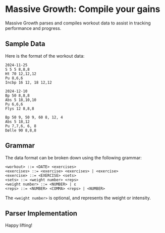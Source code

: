 * Massive Growth: Compile your gains

Massive Growth parses and compiles workout data to assist in tracking performance and progress.

** Sample Data

Here is the format of the workout data:

#+begin_src plaintext
2024-11-25
S 5 5 8,8,8
Ht 70 12,12,12
Pu 8,6,6
Incbp 16 12, 18 12,12

2024-12-10
Bp 50 8,8,8
Abs 5 18,10,10
Pu 6,6,6
Flys 12 8,8,8

Bp 50 9, 50 9, 60 8, 12, 4
Abs 5 18,12
Pu 7,7,6, 6, 8
Dølle 90 8,8,8
#+end_src

** Grammar

The data format can be broken down using the following grammar:

#+begin_src ebnf
<workout> ::= <DATE> <exercises>
<exercises> ::= <exercise> <exercises> | <exercise>
<exercise> ::= <EXERCISE> <sets>
<sets> ::= <weight number> <reps>
<weight number> ::= <NUMBER> | ε
<reps> ::= <NUMBER> <COMMA> <reps> | <NUMBER>
#+end_src

The =<weight number>= is optional, and represents the weight or intensity.

** Parser Implementation


Happy lifting!
